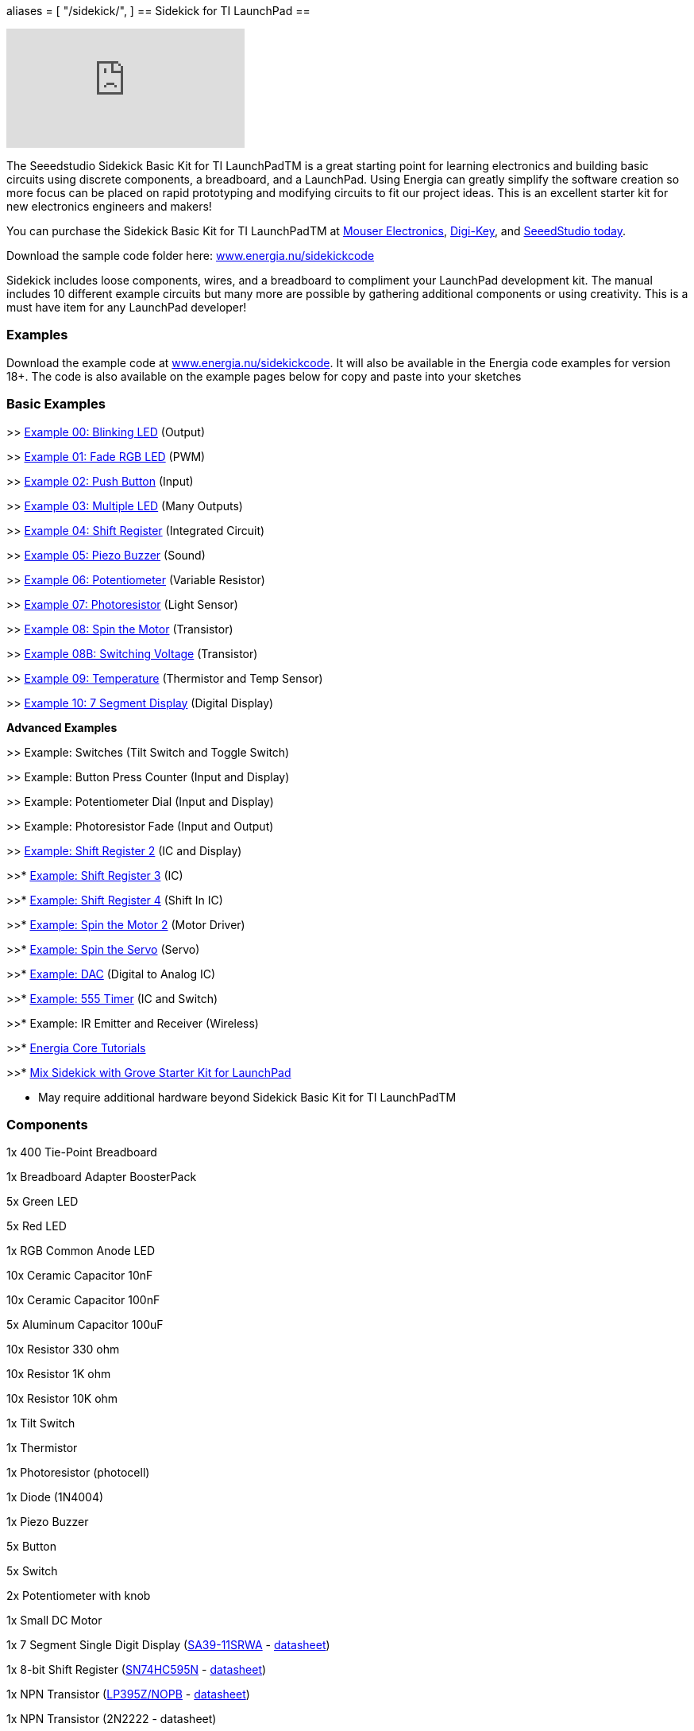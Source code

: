 +++
aliases = [
    "/sidekick/",
]
+++
== Sidekick for TI LaunchPad ==

video::iuAYQKBJkhM[youtube]

The Seeedstudio Sidekick Basic Kit for TI LaunchPadTM is a great starting point for learning electronics and building basic circuits using discrete components, a breadboard, and a LaunchPad. Using Energia can greatly simplify the software creation so more focus can be placed on rapid prototyping and modifying circuits to fit our project ideas.  This is an excellent starter kit for new electronics engineers and makers!

You can purchase the Sidekick Basic Kit for TI LaunchPadTM at https://www.mouser.com/ProductDetail/106060002?R=0virtualkey0virtualkey106060002[Mouser Electronics], https://www.digikey.com/product-detail/en/106060002/1597-1149-ND/5774940[Digi-Key], and https://www.seeedstudio.com/Sidekick-Basic-Kit-for-TI-LaunchPad-p-2571.html[SeeedStudio today].

Download the sample code folder here: http://energia.nu/wordpress/wp-content/uploads/2015/11/Sidekick_LaunchPad.zip[www.energia.nu/sidekickcode]

Sidekick includes loose components, wires, and a breadboard to compliment your LaunchPad development kit. The manual includes 10 different example circuits but many more are possible by gathering additional components or using creativity.  This is a must have item for any LaunchPad developer!

=== Examples ===

Download the example code at http://energia.nu/wordpress/wp-content/uploads/2015/11/Sidekick_LaunchPad.zip[www.energia.nu/sidekickcode]. It will also be available in the Energia code examples for version 18+.
The code is also available on the example pages below for copy and paste into your sketches

=== Basic Examples ===

>> http://energia.nu/guide/sidekick/sidekick_blink/[Example 00: Blinking LED] (Output)

>> http://energia.nu/guide/sidekick/sidekick_fadergbled/[Example 01: Fade RGB LED] (PWM)

>> http://energia.nu/guide/sidekick/sidekick_pushbutton/[Example 02: Push Button] (Input)

>> http://energia.nu/guide/sidekick/sidekick_blinkmultiple/[Example 03: Multiple LED] (Many Outputs)

>> http://energia.nu/guide/sidekick/sidekick_shiftregister/[Example 04: Shift Register] (Integrated Circuit)

>> http://energia.nu/guide/sidekick/sidekick_piezobuzzer/[Example 05: Piezo Buzzer] (Sound)

>> http://energia.nu/guide/sidekick/sidekick_potentiometer/[Example 06: Potentiometer] (Variable Resistor)

>> http://energia.nu/guide/sidekick/sidekick_photoresistor/[Example 07: Photoresistor] (Light Sensor)

>> http://energia.nu/guide/sidekick/sidekick_spinmotor/[Example 08: Spin the Motor] (Transistor)

>> http://energia.nu/guide/sidekick/sidekick_switchvoltage/[Example 08B: Switching Voltage] (Transistor)

>> http://energia.nu/guide/sidekick/sidekick_temperature/[Example 09: Temperature] (Thermistor and Temp Sensor)

>> http://energia.nu/guide/sidekick/sidekick_sevensegmentdisplay/[Example 10: 7 Segment Display] (Digital Display)

*Advanced Examples*

>> Example: Switches (Tilt Switch and Toggle Switch)

>> Example: Button Press Counter (Input and Display)

>> Example: Potentiometer Dial (Input and Display)

>> Example: Photoresistor Fade (Input and Output)

>> http://energia.nu/guide/sidekick/sidekick_shiftregister2/[Example: Shift Register 2] (IC and Display)

>>* http://energia.nu/guide/sidekick/sidekick_shiftregister3/[Example: Shift Register 3] (IC)

>>* http://energia.nu/guide/sidekick/sidekick_shiftregister4/[Example: Shift Register 4] (Shift In IC)

>>* http://energia.nu/guide/sidekick/sidekick_spinmotor2/[Example: Spin the Motor 2] (Motor Driver)

>>* http://energia.nu/guide/sidekick/sidekick_spinservo/[Example: Spin the Servo] (Servo)

>>* http://energia.nu/guide/sidekick/sidekick_dac/[Example: DAC] (Digital to Analog IC)

>>* http://energia.nu/guide/sidekick/sidekick_555timer/[Example: 555 Timer] (IC and Switch)

>>* Example: IR Emitter and Receiver (Wireless)

>>* http://energia.nu/guide/#tutorials[Energia Core Tutorials]

>>* http://energia.nu/guide/grove-starter-kit/[Mix Sidekick with Grove Starter Kit for LaunchPad]

* May require additional hardware beyond Sidekick Basic Kit for TI LaunchPadTM

=== Components ===

1x 400 Tie-Point Breadboard

1x Breadboard Adapter BoosterPack

5x Green LED

5x Red LED

1x RGB Common Anode LED

10x Ceramic Capacitor 10nF

10x Ceramic Capacitor 100nF

5x Aluminum Capacitor 100uF

10x Resistor 330 ohm

10x Resistor 1K ohm

10x Resistor 10K ohm

1x Tilt Switch

1x Thermistor

1x Photoresistor (photocell)

1x Diode (1N4004)

1x Piezo Buzzer

5x Button

5x Switch

2x Potentiometer with knob

1x Small DC Motor

1x 7 Segment Single Digit Display (http://www.kingbrightusa.com/error/baditem.asp[SA39-11SRWA] - http://energia.nu/wordpress/wp-content/uploads/2015/07/SevenSegmentDS.pdf[datasheet])

1x 8-bit Shift Register (http://www.ti.com/product/SN74HC595[SN74HC595N] - http://www.ti.com/lit/ds/symlink/sn74hc595.pdf[datasheet])

1x NPN Transistor (http://www.ti.com/product/LP395[LP395Z/NOPB] - http://www.ti.com/lit/ds/symlink/lp395.pdf[datasheet])

1x NPN Transistor (2N2222 - datasheet)

1x Analog Temperature Sensor (http://www.ti.com/product/LM19[LM19CIZ/NOPB] - http://www.ti.com/lit/ds/symlink/lm19.pdf[datasheet])

5x Jumper Wire Long

20x Jumper Wire Short

1x Sidekick Quick Start Guide

1x Sidekick Manual


=== Buy Now ===

You can purchase the Sidekick Basic Kit for TI LaunchPad from these retailers.

https://www.mouser.com/ProductDetail/106060002?R=0virtualkey0virtualkey106060002[Buy now from Mouser Electronics!]

https://www.digikey.com/product-detail/en/106060002/1597-1149-ND/5774940[Buy now from Digi-Key!]

https://www.seeedstudio.com/Sidekick-Basic-Kit-for-TI-LaunchPad-p-2571.html[Buy now from Seeedstudio!]

image::../img/SEEED-logo1-W280.jpg[]
image::../img/logo.png[]

*Sidekick*   http://energia.nu/guide/sidekick/#examples[Examples] | http://energia.nu/guide/sidekick/#components[Components List] | http://energia.nu/guide/sidekick/#buy[Buy Now]
